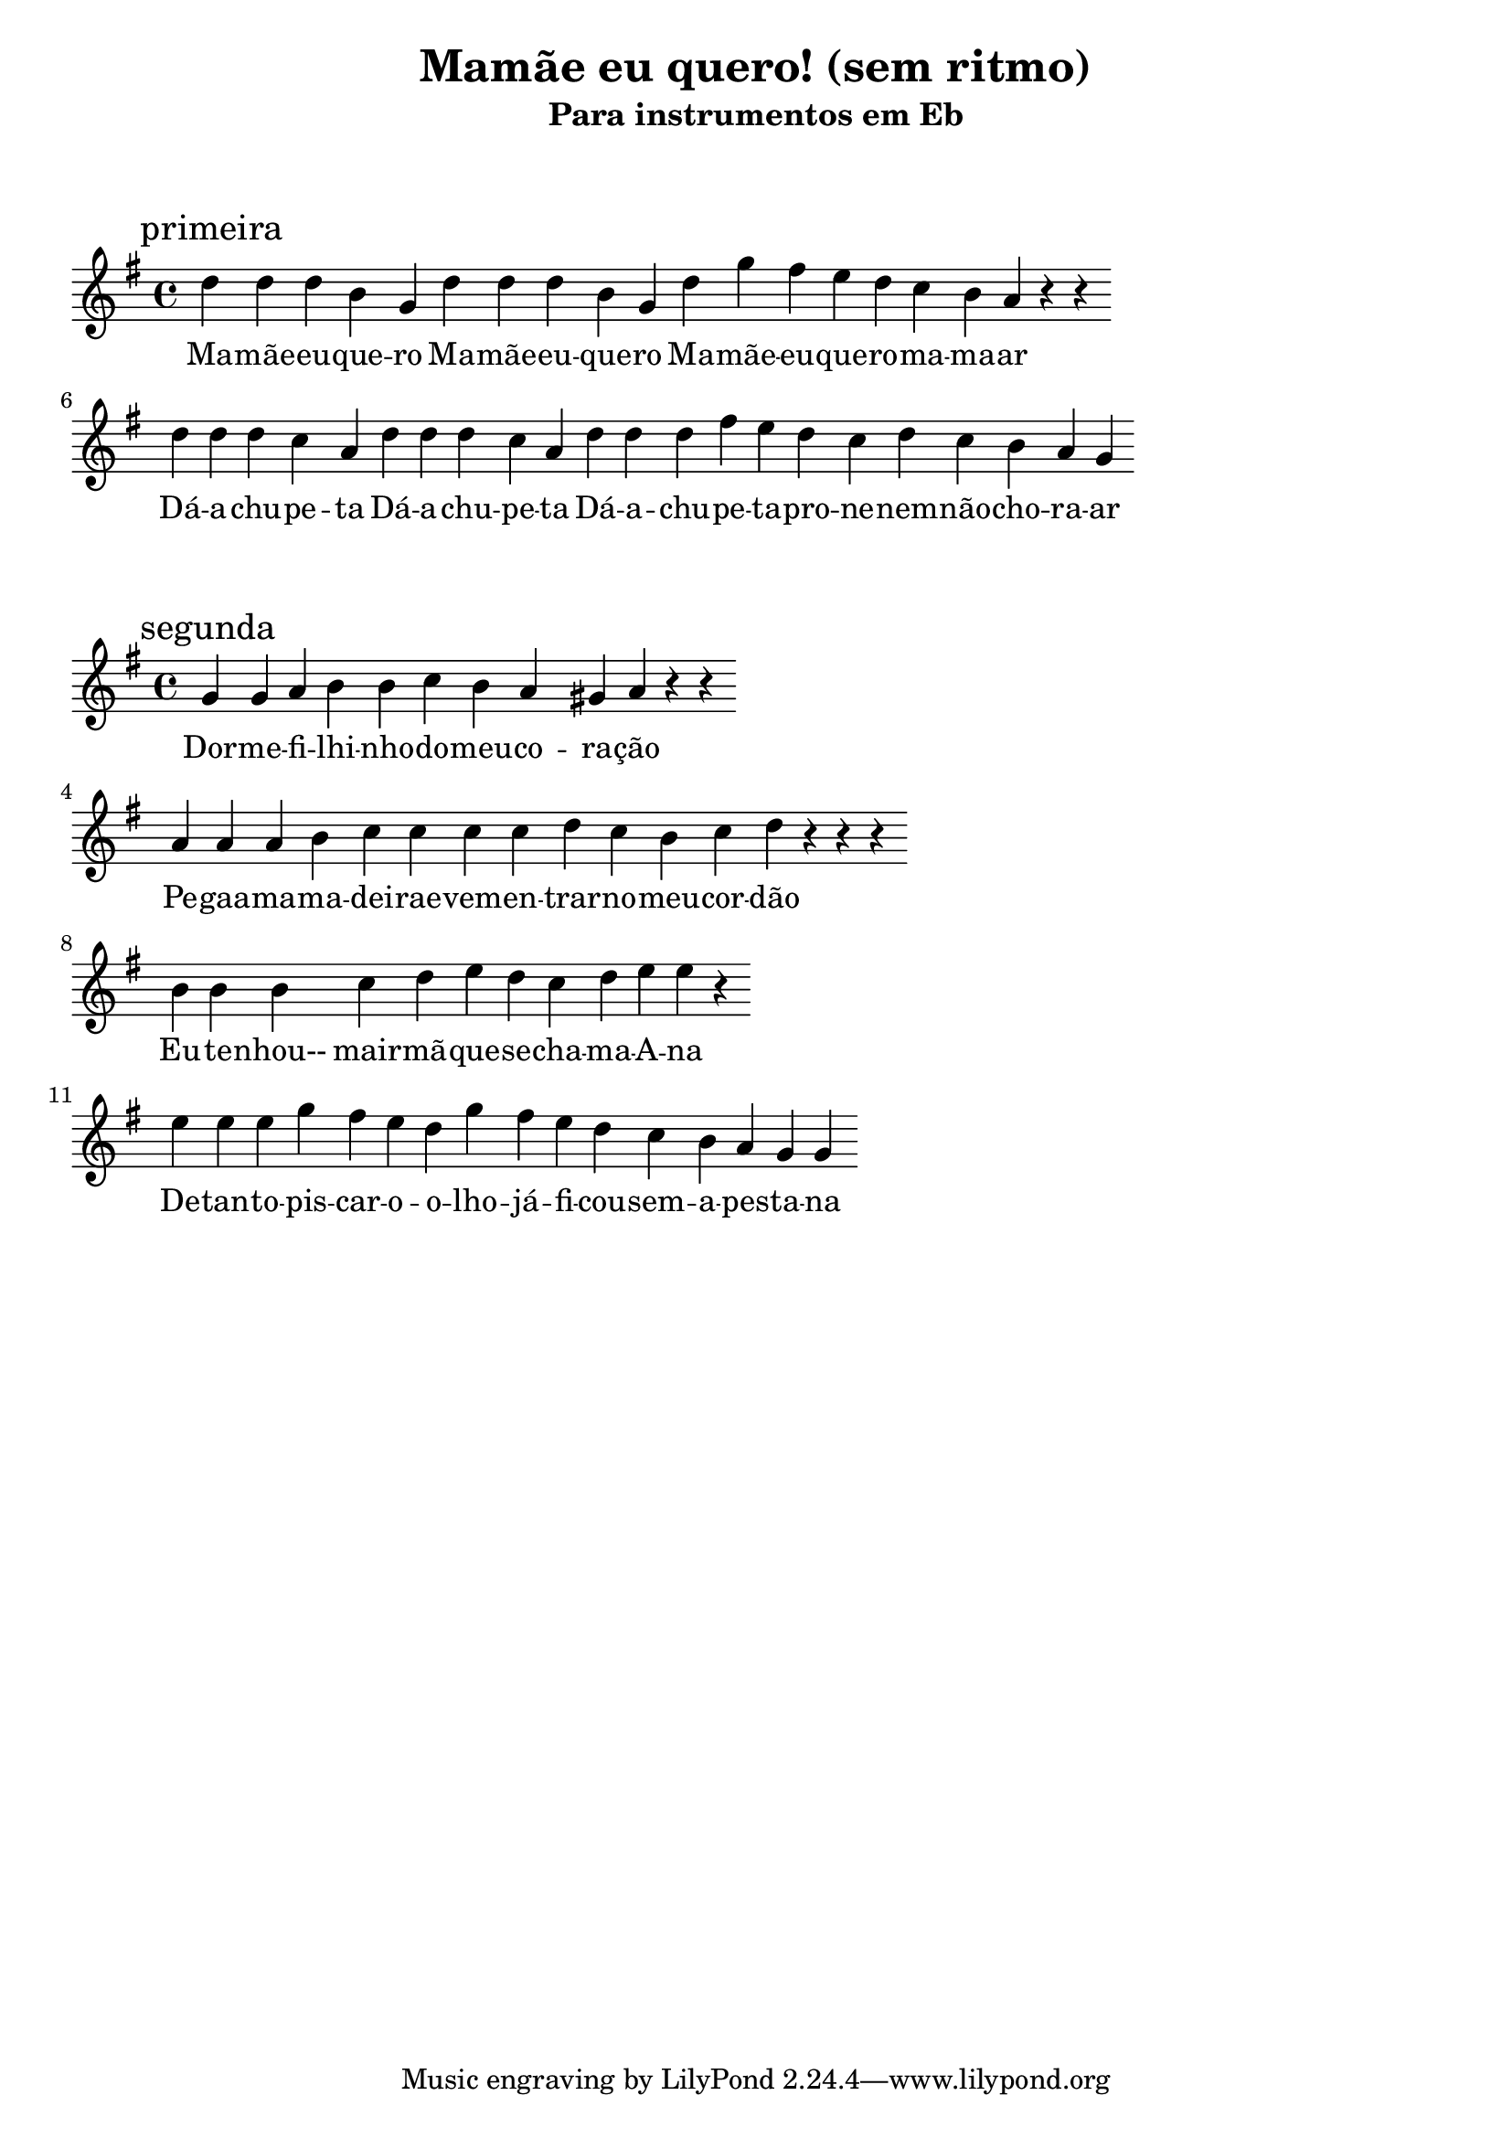 
\layout{
	indent = 0
	ragged-right = ##t

    \context {
      \Score
      \override BarLine #'transparent = ##t
    }
}


\header{
  title = "Mamãe eu quero! (sem ritmo)"
  subtitle = "Para instrumentos em Eb"
}

\markup { \vspace #2 }


parteum = \relative c' {
	\key bes \major
	
	\mark "primeira"	

  	f f f d bes f' f f d bes f' bes a g f ees d c r r
	
	\break

	f f f ees c f f f ees c f f f a g f ees f ees d c bes
}

letraum = \lyricmode {
 
	Ma -- mãe --  eu  -- que -- ro
	Ma -- mãe --  eu --  que -- ro
	Ma -- mãe --  eu --  que -- ro --  ma -- ma -- ar

	Dá --  a --  chu -- pe -- ta
	Dá --  a --  chu -- pe -- ta
	Dá --  a --  chu -- pe -- ta --  pro --  ne -- nem --  não --  cho -- ra -- ar
}


partedois = \relative c' {
	\key g \minor

	\mark "segunda"
	
	bes bes c d d ees d c b c r r
	
	\break

	c c c d ees ees ees ees f ees d ees f r r r

	\break

	d d d ees f g f ees f g g  r 

	\break

	g g g bes a g f bes a g f ees d c bes bes

}

letradois = \lyricmode { 

	Dor -- me  -- fi -- lhi -- nho --  do --  meu --  co -- ra -- ção
	Pe -- gaa  -- ma -- ma -- dei -- rae  --  vem --  en -- trar --  no --  meu --  cor -- dão
	Eu --  te -- nhou--  mair -- mã --  que --  se --  cha -- ma --  A -- na
	De --  tan -- to --  pis -- car --  o --  o -- lho  -- já --  fi -- cou --  sem --  a --  pes -- ta -- na

}

\score {
	<<
	\new Voice = "um" {
		\transpose bes g' {
			\parteum
		}
	}
	\new Lyrics \lyricsto "um" {
        \letraum
    }
	>>
}

\markup { \vspace #2 }

\score {
	<<
	\new Voice = "dois" {
		\transpose bes g' {
			\partedois
		}
	}
	\new Lyrics \lyricsto "dois" {
        \letradois
    }
	>>
}

\version "2.18.2"  % necessary for upgrading to future LilyPond versions.
